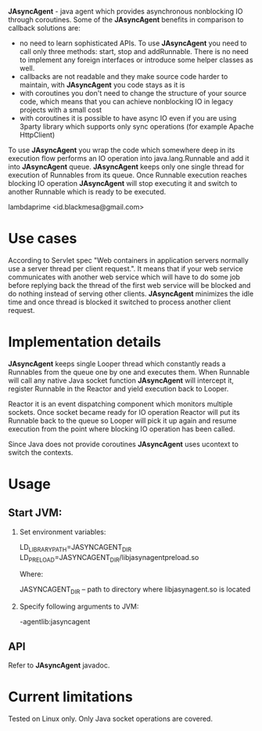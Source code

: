 *JAsyncAgent* - java agent which provides asynchronous nonblocking IO through coroutines. 
Some of the *JAsyncAgent* benefits in comparison to callback solutions are:

- no need to learn sophisticated APIs. To use *JAsyncAgent* you need to call only three methods: start, stop and addRunnable. There is no need to implement any foreign interfaces or introduce some helper classes as well.
- callbacks are not readable and they make source code harder to maintain, with *JAsyncAgent* you code stays as it is
- with coroutines you don't need to change the structure of your source code, which means that you can achieve nonblocking IO in legacy projects with a small cost
- with coroutines it is possible to have async IO even if you are using 3party library which supports only sync operations (for example Apache HttpClient)

To use *JAsyncAgent* you wrap the code which somewhere deep in its execution flow performs an IO operation into java.lang.Runnable and add it into *JAsyncAgent* queue. *JAsyncAgent* keeps only one single thread for execution of Runnables from its queue. Once Runnable execution reaches blocking IO operation *JAsyncAgent* will stop executing it and switch to another Runnable which is ready to be executed.

lambdaprime <id.blackmesa@gmail.com>

* Use cases

According to Servlet spec "Web containers in application servers normally use a server thread per client request.". It means that if your web service communicates with another web service which will have to do some job before replying back the thread of the first web service will be blocked and do nothing instead of serving other clients.
*JAsyncAgent* minimizes the idle time and once thread is blocked it switched to process another client request.

* Implementation details

*JAsyncAgent* keeps single Looper thread which constantly reads a Runnables from the queue one by one and executes them. When Runnable will call any native Java socket function *JAsyncAgent* will intercept it, register Runnable in the Reactor and yield execution back to Looper. 

Reactor it is an event dispatching component which monitors multiple sockets. Once socket became ready for IO operation Reactor will put its Runnable back to the queue so Looper will pick it up again and resume execution from the point where blocking IO operation has been called.

Since Java does not provide coroutines *JAsyncAgent* uses ucontext to switch the contexts.

* Usage

** Start JVM:

1. Set environment variables:

   LD_LIBRARY_PATH=JASYNCAGENT_DIR
   LD_PRELOAD=JASYNCAGENT_DIR/libjasynagentpreload.so

   Where:

   JASYNCAGENT_DIR -- path to directory where libjasynagent.so is located

2. Specify following arguments to JVM:

   -agentlib:jasyncagent

** API

Refer to *JAsyncAgent* javadoc.

* Current limitations

Tested on Linux only.
Only Java socket operations are covered.
